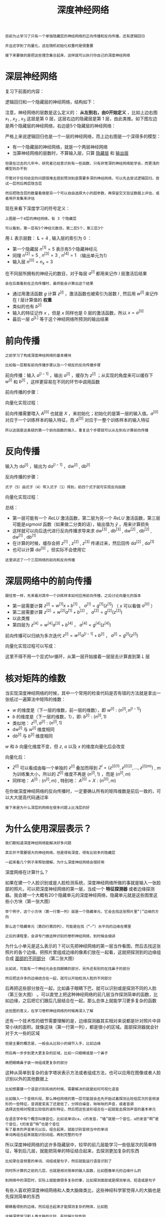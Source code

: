 #+TITLE: 深度神经网络
#+HTML_HEAD: <link rel="stylesheet" type="text/css" href="../css/main.css" />
#+HTML_LINK_UP: ./shallow.html
#+HTML_LINK_HOME: ./neural-network.html
#+OPTIONS: num:nil timestamp:nil ^:nil

#+BEGIN_EXAMPLE
  目前为止学习了只有一个单独隐藏层的神经网络的正向传播和反向传播，还有逻辑回归

  并且还学到了向量化，这在随机初始化权重时是很重要

  接下来要做的是把这些理念集合起来，这样就可以执行你自己的深度神经网络
#+END_EXAMPLE
* 深层神经网络
  复习下前面的内容：

  逻辑回归和一个隐藏层的神经网络，结构如下：

  #+ATTR_HTML: image :width 70% 
  [[file:../pic/7c1cc04132b946baec5487ba68242362.png]]

  注意，神经网络的层数是这么定义的： *从左到右，由0开始定义* ，比如上边右图 $x_1$ , $x_2$ , $x_3$ 这层是第 $0$ 层，这层右边的隐藏层是第 $1$ 层，由此类推。如下图左边是两个隐藏层的神经网络，右边是5个隐藏层的神经网络：

  #+ATTR_HTML: image :width 70% 
  [[file:../pic/be71cf997759e4aeaa4be1123c6bb6ba.png]]

  严格上来说逻辑回归也是一个一层的神经网络，而上边右图是一个深得多的模型：
  + 有一个隐藏层的神经网络，就是一个两层神经网络
  + 当算神经网络的层数时，不算输入层，只算 _隐藏层_ 和 _输出层_ 

  #+BEGIN_EXAMPLE
    但是在过去的几年中，研究者已经意识到有一些函数，只有非常深的神经网络能学会，而更浅的模型则办不到

    尽管对于任何给定的问题很难去提前预测到底需要多深的神经网络，可以先去尝试逻辑回归，尝试一层然后两层隐含层

    然后把隐含层的数量看做是另一个可以自由选择大小的超参数，再保留交叉验证数据上评估，或者用开发集来评估
  #+END_EXAMPLE

  现在来看下深度学习的符号定义：

  #+ATTR_HTML: image :width 70% 
  [[file:../pic/9927bcb34e8e5bfe872937fccd693081.png]]

  #+BEGIN_EXAMPLE
    上图是一个4层的神经网络，有 3 个隐藏层

    可以看到，第一层有5个神经元数目，第二层5个，第三层3个
  #+END_EXAMPLE

  用 $L$ 表示层数： $\mathbf{L} = 4$ , 输入层的索引为 $0$ ：
  + 第一个隐藏层 $n^{[1]} = 5$ 表示有5个隐藏神经元
  + 同理 $n^{[2]} = 5$ , $n^{[3]} = 3$ , $n^{[4]} = 1$ （输出单元为1）
  + 输入层 $n^{[0]} = n_x = 3$ 

  在不同层所拥有的神经元的数目，对于每层 $a^{[l]}$ 都用来记作 $l$ 层激活后结果

  #+BEGIN_EXAMPLE
    会在后面看到在正向传播时，最终能会计算出这个结果
  #+END_EXAMPLE

  + 通过用激活函数 $g$ 计算 $z^{[l]}$ ，激活函数也被索引为层数 $l$ , 然后用 $w^{[l]}$ 来记作在 $l$ 层计算值的 *权重*
  + 类似的也有 $b^{[l]}$
  + 输入的特征记作 $x$ ，但是 $x$ 同样也是 $0$ 层的激活函数，所以 $x = a^{[0]}$
  + 最后一层 $a^{[L]}$ 等于这个神经网络所预测的输出结果

* 前向传播

  #+BEGIN_EXAMPLE
    之前学习了构成深度神经网络的基本模块

    比如每一层都有前向传播步骤以及一个相反的反向传播步骤
  #+END_EXAMPLE

  前向传播：输入 $a^{[l-1]}$ ，输出 $a^{[l]}$ ，缓存为 $z^{[l]}$ ；从实现的角度来可以缓存下 $w^{[l]}$ 和 $b^{[l]}$ ，这样更容易在不同的环节中调用函数

  #+ATTR_HTML: image :width 70% 
  [[file:../pic/7cfc4b5fe94dcd9fe7130ac52701fed5.png]]

  前向传播的步骤：

  \begin{equation}
  z^{[l]} = W^{[l]} \cdot a^{[l-1]} + b^{[l]} \\ 
  a^{[l]} = g^{[l]}(z^{[l]}) 
  \end{equation}

  向量化实现过程：

  \begin{equation}
  Z^{[l]} = W^{[l]} \cdot A^{[l-1]} + b^{[l]} \\
  A^{[l]} = g^{[l]}(Z^{[l]})
  \end{equation} 

  前向传播需要喂入 $A^{[0]}$ 也就是 $X$ ，来初始化；初始化的是第一层的输入值。$a^{[0]}$ 对应于一个训练样本的输入特征，而 $A^{[0]}$ 对应于一整个训练样本的输入特征
  #+BEGIN_EXAMPLE
    所以这就是这条链的第一个前向函数的输入，重复这个步骤就可以从左到右计算前向传播 
  #+END_EXAMPLE

* 反向传播
  输入为 $\mathrm{d} a^{[l]}$ ，输出为 $\mathrm{d} a^{[l-1]}$ ，$\mathrm{d} w^{[l]}$ ,  $\mathrm{d} b^{[l]}$   

  #+ATTR_HTML: image :width 70% 
  [[file:../pic/c13d2a8fa258125a5398030c97101ee1.png]]

  反向传播的步骤：

  \begin{equation}
  \mathrm{d} z^{[l]} = \mathrm{d} a^{[l]} \ast g^{[l]^{'}}(z^{[l]}) 
  \end{equation} 

  \begin{equation}
  \mathrm{d} w^{[l]} =  \mathrm{d} z^{[l]} \cdot a^{[l-1]}
  \end{equation}

  \begin{equation}
  \mathrm{d} b^{[l]} =  \mathrm{d} z^{[l]} 
  \end{equation}

  \begin{equation}
  \mathrm{d} a^{[l-1]} =  w^{[l]T} \cdot \mathrm{d} z^{[l]}
  \end{equation}

  \begin{equation}
  \mathrm{d} z^{[l]} =  w^{[l+1]T}\mathrm{d} z^{[l+1]} \ast g^{[l]^{'}}(z^{[l]}) 
  \end{equation}

  #+BEGIN_EXAMPLE
  式子（5）由式子（4）带入式子（1）得到，前四个式子就可实现反向函数
  #+END_EXAMPLE

  向量化实现过程：

  \begin{equation}
  \mathrm{d} Z^{[l]} = \mathrm{d} A^{[l]} \ast g^{[l]^{'}}(Z^{[l]})
  \end{equation}

  \begin{equation}
  \mathrm{d} W^{[l]} =  \frac{1}{m}\mathrm{d} Z^{[l]} \cdot A^{[l-1]T}
  \end{equation}

  \begin{equation}
  \mathrm{d} b^{[l]} =  \frac{1}{m} np.sum(\mathrm{d} z^{[l]}, \text{axis} = 1, \text{keepdims} = True)
  \end{equation}

  \begin{equation}
  \mathrm{d} A^{[l-1]} =  W^{[l]T} \cdot \mathrm{d} Z^{[l]}
  \end{equation}

  总结：

  #+ATTR_HTML: image :width 70% 
  [[file:../pic/53a5b4c71c0facfc8145af3b534f8583.png]]

  + 第一层可能有一个 $ReLU$ 激活函数，第二层为另一个 $ReLU$ 激活函数，第三层可能是$sigmoid$ 函数（如果做二分类的话），输出值为 $\hat{y}$ ，用来计算损失
  + 这样就可以向后迭代进行反向传播求导来求 $\mathrm{d} w^{[3]}$ , $\mathrm{d} b^{[3]}$ , $\mathrm{d}w^{[2]}$ , $\mathrm{d} b^{[2]}$ , $\mathrm{d} w^{[1]}$ , $\mathrm{d} b^{[1]}$
  + 在计算的时候，缓存会把 $z^{[1]}$ , $z^{[2]}$ , $z^{[3]}$ 传递过来，然后回传 $\mathrm{d} a^{[2]}$ ,  $\mathrm{d} a^{[1]}$
  + 也可以计算 $\mathrm{d}a^{[0]}$ ，但实际不会使用它

  #+BEGIN_EXAMPLE
    这里讲述了一个三层网络的前向和反向传播
  #+END_EXAMPLE

* 深层网络中的前向传播
  #+BEGIN_EXAMPLE
    跟往常一样，先来看对其中一个训练样本如何应用前向传播，之后讨论向量化的版本
  #+END_EXAMPLE

  + 第一层需要计算 $z^{[l]} = w^{[1]}x + b^{[1]}$ ， $a^{[1]} = g^{[1]}(z^{[1]})$ （ $x$ 可以看做 $a^{[0]}$ ）
  + 第二层需要计算 $z^{[2]} = w^{[2]}a^{[1]} + b^{[2]}$ ， $a^{[2]} = g^{[2]}(z^{[2]})$ 
  + 以此类推
  + 第四层为 $z^{[4]} = w^{[4]}a^{[3]} + b^{[4]}$ ， $a^{[4]} = g^{[4]}(z^{[4]})$ 
  前向传播可以归纳为多次迭代 $z^{[l]} = w^{[l]}a^{[l-1]} + b^{[l]}$ ， $a^{[l]} = g^{[l]}(z^{[l]})$  

  #+ATTR_HTML: image :width 70% 
  [[file:../pic/faf2d5a697d1bd75aee46865f3a73a25.png]]

  向量化实现过程可以写成：
  \begin{equation}
  Z^{[l]} = W^{[l]}A^{[l-1]} + b^{[l]} \\ 
  A^{[l]} = g^{[l]}(Z^{[l]}) \\
  A^{[0]} = X 
  \end{equation}

  这里不得不用一个显式for循环，从第一层开始接着一层层去计算直到第 $L$ 层

* 核对矩阵的维数

  当实现深度神经网络的时候，其中一个常用的检查代码是否有错的方法就是拿出一张纸过一遍算法中矩阵的维数：
  + $w$ 的维度是（下一层的维数，前一层的维数），即 $w^{[l]}:(n^{[l]}, n^{[l-1]})$ 
  + $b$ 的维度是（下一层的维数，1），即: $b^{[l]}: (n^{[l]}, 1)$
  + 类似地： $z^{[l]}, a^{[l]}: (n^{[l]}, 1)$
  + $\mathrm{d} w^{[l]}$ 与 $w^{[l]}$ 维度相同
  + $\mathrm{d} b^{[l]}$ 与 $b^{[l]}$ 维度相同

  $w$ 和 $b$ 向量化维度不变，但 $z$, $a$ 以及 $x$ 的维度向量化后会改变

  #+ATTR_HTML: image :width 70% 
  [[file:../pic/5ee7a8073518e36a98d4225eaf0f3063.png]]

  向量化后：

  + $Z^{[l]}$ 可以看成由每一个单独的 $z^{[l]}$ 叠加而得到 $Z^{l} = (z^{[l](1)}, z^{[l](2)}, \ldots , z^{[l](m)})$ , $m$ 为训练集大小，所以的 $Z^{[l]}$ 维度不再是 $(n^{[l]}, 1)$ ，而是 $(n^{[l]}, m)$
  + 同样地： $A^{[l]}: (n^{[l]}, m)$ , 特别地： $A^{[0]} = X: (n^{[0]}, m)$ 

  #+ATTR_HTML: image :width 70% 
  [[file:../pic/fb680729409dc3912fd5a3d0c13b620a.png]]

  在你做深度神经网络的反向传播时，一定要确认所有的矩阵维数是前后一致的，可以大大提高代码通过率

  #+BEGIN_EXAMPLE
    接下来是为什么深层的网络在很多问题上比浅层的好
  #+END_EXAMPLE

* 为什么使用深层表示？
  #+BEGIN_EXAMPLE
    我们都知道深度神经网络能解决好多问题

    其实并不需要很大的神经网络，但是得有深度，得有比较多的隐藏层

    一起来看几个例子来帮助理解，为什么深度神经网络会很好用
  #+END_EXAMPLE

  深度网络在计算什么？

  #+ATTR_HTML: image :width 70% 
  [[file:../pic/563823fb44e05835948366f087f17e5c.png]]

  如果在建一个人脸识别或是人脸检测系统，深度神经网络所做的事就是输入一张脸部的照片。可以把深度神经网络的第一层，当成一个 *特征探测器* 或者边缘探测器。我会建一个大概有20个隐藏单元的深度神经网络，隐藏单元就是这些图里这些小方块（第一张大图）

  #+BEGIN_EXAMPLE
    举个例子，这个小方块（第一行第一列）就是一个隐藏单元，它会去找这张照片里“|”边缘的方向

    那么这个隐藏单元（第四行第四列），可能是在找（“—”）水平向的边缘在哪里

    之后的课程里，会讲专门做这种识别的卷积神经网络，到时候会细讲
  #+END_EXAMPLE


  为什么小单元是这么表示的？可以先把神经网络的第一层当作看图，然后去找这张照片的各个边缘。把照片里组成边缘的像素们放在一起看，这就把探测到的边缘组合成 _面部的不同部分_ （第二张大图）

  #+BEGIN_EXAMPLE
    比如说，可能有一个神经元会去找眼睛的部分，另外还有别的在找鼻子的部分

    然后把这许多的边缘结合在一起，就可以开始检测人脸的不同部分
  #+END_EXAMPLE

  后再把这些部分放在一起，比如鼻子眼睛下巴，就可以识别或是探测不同的人脸（第三张大图） 。可以直觉上把这种神经网络的前几层当作探测简单的函数，比如边缘，之后把它们跟后几层结合在一起，那么总体上就能学习更多复杂的函数

  #+BEGIN_EXAMPLE
    这些图的意义，在学习卷积神经网络的时候再深入了解
  #+END_EXAMPLE

  还有一个技术性的细节需要理解的是，边缘探测器其实相对来说都是针对照片中非常小块的面积。就像这块（第一行第一列），都是很小的区域。面部探测器就会针对于大一些的区域

  #+BEGIN_EXAMPLE
    但是主要的概念是，一般会从比较小的细节入手，比如边缘

    然后再一步步到更大更复杂的区域，比如一只眼睛或是一个鼻子

    再把眼睛鼻子装一块组成更复杂的部分
  #+END_EXAMPLE

  #+ATTR_HTML: image :width 70% 
  [[file:../pic/595d105074eda2e4a11da9592fd5e444.png]]

  这种从简单到复杂的金字塔状表示方法或者组成方法，也可以应用在图像或者人脸识别以外的其他数据上

  #+BEGIN_EXAMPLE
    比如想要建一个语音识别系统的时候，需要解决的就是如何可视化语音

    比如输入一个音频片段，那么神经网络的第一层可能就会去先开始试着探测比较低层次的音频波形的一些特征，音调是变高了还是低了，分辨白噪音，咝咝咝的声音，或者音调
    选择这些相对程度比较低的波形特征，然后把这些波形组合在一起就能去探测声音的基本单元

    在语言学中有个概念叫做音位，比如说单词ca，c的发音，“嗑”就是一个音位，a的发音“啊”是个音位，t的发音“特”也是个音位
    有了基本的声音单元以后，组合起来，就能识别音频当中的单词
    单词再组合起来就能识别词组，再到完整的句子
  #+END_EXAMPLE

  #+ATTR_HTML: image :width 70% 
  [[file:../pic/bbdec09feac2176ad9578e93c1ee8c04.png]]

  所以深度神经网络的这许多隐藏层中，较早的前几层能学习一些低层次的简单特征，等到后几层，就能把简单的特征结合起来，去探测更加复杂的东西

  #+BEGIN_EXAMPLE
    比如录在音频里的单词、词组或是句子，然后就能运行语音识别了

    同时所计算的之前的几层，也就是相对简单的输入函数，比如图像单元的边缘什么的

    到网络中的深层时，实际上就能做很多复杂的事，比如探测面部或是探测单词、短语或是句子
  #+END_EXAMPLE

  有些人喜欢把深度神经网络和人类大脑做类比，这些神经科学家觉得人的大脑也是先探测简单的东西

  #+BEGIN_EXAMPLE
    眼睛看得到的边缘，然后组合起来才能探测复杂的物体，比如脸

    这种深度学习和人类大脑的比较，有时候比较危险

    但是不可否认的是，对大脑运作机制的认识很有价值

    有可能大脑就是先从简单的东西，比如边缘着手，再组合成一个完整的复杂物体

    这类简单到复杂的过程，同样也是其他一些深度学习的灵感来源
  #+END_EXAMPLE

  + *Small* ：隐藏单元的数量相对较少
  + *Deep* ：隐藏层数目比较多

  深层的网络隐藏单元数量相对较少，隐藏层数目较多。如果浅层的网络想要达到同样的计算结果则需要 *指数级增长* 的单元数量才能达到

  #+BEGIN_EXAMPLE
    为啥需要指数级别呢？ 来看另外一个，关于神经网络为何有效的理论
  #+END_EXAMPLE

  另外一个理论来源于电路理论，它和能够用电路元件计算哪些函数有着分不开的联系。根据不同的基本逻辑门，譬如 _与门_ 、 _或门_ 、 _非门_ 

  #+BEGIN_EXAMPLE
    在非正式的情况下，这些函数都可以用相对较小，但很深的神经网络来计算

    小在这里的意思是隐藏单元的数量相对比较小

    但是如果用浅一些的神经网络计算同样的函数，也就是说在不能用很多隐藏层时，会需要成指数增长的单元数量才能达到同样的计算结果
  #+END_EXAMPLE

  #+ATTR_HTML: image :width 70% 
  [[file:../pic/b409b7c0d05217ea37f0036691c891ca.png]]

  假设想要对输入特征计算异或或是奇偶性，可以算 $x_1\mathbf{XOR}x_2\mathbf{XOR}x_3\mathbf{XOR} \ldots x_n$ ，假设有 $n_x$ 个特征，如果画一个异或的树图，先要计算 $x_1$ , $x_2$ 的异或，然后 $x_3$ 是和 $x_4$ 。技术上来如果只用 _或门_ ，还有 _非门_ 的话，可能会需要几层才能计算异或函数，但是用相对小的电路，应该就可以计算异或了。然后可以继续建这样的一个异或树图（上图左），那么最后会得到这样的电路来输出结果 $y$ , $\hat{y} = y$ 也就是输入特征的异或，或是奇偶性，要计算异或关系。这种树图对应网络的深度应该是 $O(\log{n})$ ，那么节点的数量和电路部件，也就是是门的数量并不会很大，也不需要太多门去计算异或

  但是如果不能使用多隐层的神经网络的话，比如被迫只能用单隐藏层来计算的话，这里全部都指向从这些隐藏单元到后面这里，再输出 $y$ ，那么要计算奇偶性，或者异或关系函数就需要这一隐层（上图右方框部分）的单元数呈指数增长才行，因为本质上来说需要列举耗尽 $2^n$ 种可能的配置，或是 $2^n$ 种输入比特的配置。异或运算的最终结果是 $1$ 或 $0$ ，那么最终就会需要一个隐藏层，其中单元数目随输入比特指数上升。精确的说应该是个 $2^{n-1}$ 隐藏单元数，也就是 $O(2^n)$ 

  #+BEGIN_EXAMPLE
    这种电路理论，对训练直觉思维没那么有用

    但这个结果人们还是经常提到的，用来解释为什么需要更深层的网络

    此外 深度学习 这个名字挺唬人的，这些概念以前都统称为有很多隐藏层的神经网络

    但是深度学习听起来多高大上，这个词流传出去以后，这是神经网络的重新包装或是多隐藏层神经网络的重新包装，激发了大众的想象力

    抛开这些公关概念重新包装不谈，深度网络确实效果不错，有时候人们还是会按照字面意思钻牛角尖，非要用很多隐层

    但是当开始解决一个新问题时，通常会从logistic回归开始
    再试试一到两个隐层
    把隐藏层数量当作参数、超参数一样去调试，这样去找比较合适的深度

    但是近几年以来，有一些人会趋向于使用非常非常深邃的神经网络，比如好几打的层数
    某些问题中只有这种网络才是最佳模型
  #+END_EXAMPLE

* 搭建神经网络块

  #+BEGIN_EXAMPLE
    已经看到过正向反向传播的基础组成部分了，它们也是深度神经网络的重要组成部分

    现在来用它们建一个深度神经网络
  #+END_EXAMPLE

  #+ATTR_HTML: image :width 70% 
  [[file:../pic/2922198c51ca18fb64dcc7f4cc46d507.png]]

  这是一个层数较少的神经网络，选择其中一层（方框部分），从这一层的计算着手：
  + 在第 $l$ 层有参数 $W^{[l]}$ 和 $b^{[l]}$
  + 正向传播里有输入的激活函数，输入是前一层 $a^{[l-1]}$ ，输出是 $a^{[l]}$
  + 根据 $z^{[l]} = W^{[l]}a^{[l-1]} + b^{[l]}$ , $a^{[l]} = g^{[l]}(z^{[l]}$ ，这就是如何从输入 $a^{[l-1]}$ 走到输出的 $a^{[l]}$
  + 之后可以把 $z^{[l]}$ 的值缓存起来，因为缓存的 $z^{[l]}$ 对以后的反向传播的步骤非常有用 

  接下来是反向步骤步骤，同样也是第 $l$ 层的计算，会需要实现一个函数输入为 $\mathrm{d} a^{[l]}$ ，输出的函数 $\mathrm{d} a^{[l-1]}$ 
  + 输入在这里其实是 $\mathrm{d} a^{[l]}$ 以及所缓存的值 $z^{[l]}$ (之前已经计算好)
  + 也需要输出所以需要的梯度 $\mathrm{d} W^{[l]}$ 和 $\mathrm{d} b^{[l]}$ ，这是为了实现梯度下降学习

  #+BEGIN_EXAMPLE
  这就是基本的正向步骤的结构，它成为称为正向函数，类似的在反向步骤中会称为反向函数
  #+END_EXAMPLE

  #+ATTR_HTML: image :width 70% 
  [[file:../pic/f1c14c92b1735648c05db7741f7d2871.png]]


  总结: 
  + 在 $l$ 层，会有正向函数 ，输入 $a^{[l-1]}$ 并且输出 $a^{[l]}$ ，为了计算结果需要用 $W^{[l]}$ 和 $b^{[l]}$ ，以及输出到缓存的 $z^{[l]}$ 
  + 用作反向传播的反向函数，是另一个函数，输入 $\mathrm{d} a^{[l]}$ ，输出 $\mathrm{d} a^{[l-1]}$ 
    1. 在第二个方块里根据 $W^{[l]}$ 和 $b^{[l]}$ ，可以算的是 $\mathrm{d} z^{[l]}$
    2. 第三个方块中，这个反向函数可以计算输出 $\mathrm{d} W^{[l]}$ 和 $\mathrm{d} b^{[l]}$ 

  #+BEGIN_EXAMPLE
    这里用红色箭头标注标注反向步骤
  #+END_EXAMPLE

  如果实现了这两个函数（正向和反向），然后神经网络的计算过程会是这样的：

  #+ATTR_HTML: image :width 70% 
  [[file:../pic/0b59199835620b12c781b3190a3fca1c.png]]


  + 把输入特征 $a^{[0]}$ ，放入第一层并计算第一层的激活函数，用 $a^{[1]}$ 表示，需要 $W^{[1]}$ 和 $b^{[1]}$ 来计算，之后缓存 $z^{[1]}$值
  + 之后把 $a^{[1]}$ 喂到第二层，需要用到 $W^{[2]}$ 和 $b^{[2]}$ 和计算第二层的激活函数 $a^{[2]} $
  + 后面几层以此类推，直到最后算出了 $a^{[L]}$ ，第 $L$ 层的最终输出值 $\hat{y}$ 

  #+BEGIN_EXAMPLE
    在这些过程里缓存了所有的 z 值，这就是正向传播的步骤
  #+END_EXAMPLE

  对反向传播的步骤而言，需要算一系列的反向迭代：
  + 把 $\mathrm{d} a^{[L]}$ 值放在这里，然后这个方块负责计算 $\mathrm{d} a^{[L-1]}$ 值
  + 以此类推，直到得到 $\mathrm{d} a^{[2]}$ 和 $\mathrm{d} a^{[1]}$
  + 还可以计算多一个输出值 $\mathrm{d} a^{[0]}$ ，这其实是输入特征的导数
    #+BEGIN_EXAMPLE
      起码对于训练监督学习的权重不算重要，可以止步于此
    #+END_EXAMPLE
  + 反向传播步骤中也会输出 $\mathrm{d} W^{[l]}$ 和 $\mathrm{d} b^{[l]}$  

  #+BEGIN_EXAMPLE
    目前为止算好了所有需要的导数，稍微填一下这个流程图
  #+END_EXAMPLE

  #+ATTR_HTML: image :width 70% 
  [[file:../pic/be2f6c7a8ff3c58e952208d5d59b19ce.png]]

  神经网络的一步训练包含了 ：
  1. 从 $a^{[0]}$ 开始，也就是 $x$ 经过一系列正向传播计算得到 $\hat{y}$
  2. 再用输出值计算这个（第二行最后方块），再实现反向传播。现在就有所有的导数项了
  3. $W$ 也会在每一层被更新为 $W = W - \alpha\mathrm{d}W$ ， $b$ 也一样 $b = b - \alpha\mathrm{d} b$ ，反向传播就都计算完毕

  #+BEGIN_EXAMPLE
  这是神经网络一个梯度下降循环
  #+END_EXAMPLE

* 参数 VS 超参数 
  #+BEGIN_EXAMPLE
    想要深度神经网络起很好的效果，还需要规划好参数以及超参数
  #+END_EXAMPLE

** 什么是超参数？  
   比如算法中的 _learning rate_ $\alhpa$ *学习率* , _iterations_ *梯度下降法循环的数量* , $L$ *隐藏层数目* , $n^{[l]}$ *隐藏层单元数目* , _choice of activation function_ *激活函数的选择* 都需要设置，这些数字实际上控制了最后的参数 $W$ 和 $b$ 的值，所以它们被称作 *超参数*

   #+BEGIN_EXAMPLE
     实际上深度学习还有很多不同的超参数，如momentum、mini batch size、regularization parameters等等
   #+END_EXAMPLE

   #+ATTR_HTML: image :width 70% 
   [[file:../pic/db01a2dc79c2fa25a5d63bbee8a2cbd1.png]]

** 如何寻找超参数的最优值？

   走 *Idea—>Code—>Experiment—>Idea* 这个循环，尝试各种不同的参数，实现模型并观察是否成功，然后再迭代 

   #+ATTR_HTML: image :width 70% 
   [[file:../pic/ae4feaf4f2a54f43f11639570a7caa45.png]]

   今天的深度学习应用领域，还是很经验性的过程，通常你有个想法，比如可能大致知道一个最好的学习率值，可能说 $\alpha = 0.11$ 最好，我会想先试试看，然后可以实际试一下，训练一下看看效果如何。然后基于尝试的结果会发现，学习率设定提高到 $0.05$ 会比较好。如果不确定什么值是最好的，大可以先试试一个学习率，再看看损失函数J的值有没有下降。然后可以试一试大一些的值，然后发现损失函数的值增加并发散了。然后可能试试其他数，看结果是否下降的很快或者收敛到在更高的位置。可以尝试不同的 $\alpha$ 并观察损失函数 $J$ 怎么变化，试试一组值，然后可能损失函数变成这样，这个 $\alpha$ 值会加快学习过程，并且收敛在更低的损失函数值上（箭头标识），我就用这个 $\alpha$ 值了 

   #+BEGIN_EXAMPLE
     当开始开发新应用时，预先很难确切知道，究竟超参数的最优值应该是什么

     所以通常，必须尝试很多不同的值，并走这个循环，试试各种参数

     比如5个隐藏层，这个数目的隐藏单元，实现模型并观察是否成功，然后再迭代

     应用深度学习领域，一个很大程度基于经验的过程，凭经验的过程通俗来说，就是试直到你找到合适的数值
   #+END_EXAMPLE

   另一个近来深度学习的影响是它用于解决很多问题，从计算机视觉到语音识别，到自然语言处理，到很多结构化的数据应用，比如网络广告或是网页搜索或产品推荐等等。我所看到过的就有很多其中一个领域的研究员，这些领域中的一个，尝试了不同的设置，有时候这种设置超参数的直觉可以推广，但有时又不会

   #+BEGIN_EXAMPLE
     所以我经常建议人们，特别是刚开始应用于新问题的人们，去试一定范围的值看看结果如何

     在开发途中，很有可能学习率的最优数值或是其他超参数的最优值是会变的

     所以即使每天都在用当前最优的参数调试你的系统，还是会发现，最优值过一年就会变化

     因为电脑的基础设施，CPU或是GPU可能会变化很大，所以有一条经验规律可能每几个月就会变

     如果所解决的问题需要很多年时间，只要经常试试不同的超参数，勤于检验结果

     看看有没有更好的超参数数值，相信慢慢会得到设定超参数的直觉，知道问题最好用什么数值
   #+END_EXAMPLE

   这可能的确是深度学习比较让人不满的一部分，也就是 *必须尝试很多次不同可能性* 

   #+BEGIN_EXAMPLE
     但参数设定这个领域，深度学习研究还在进步中，所以可能过段时间就会有更好的方法决定超参数的值

     也很有可能由于CPU、GPU、网络和数据都在变化，这样的指南可能只会在一段时间内起作用

     只要不断尝试，并且尝试保留交叉检验或类似的检验方法，然后挑一个对问题效果比较好的数值
   #+END_EXAMPLE

* 深度学习和大脑的关联性
